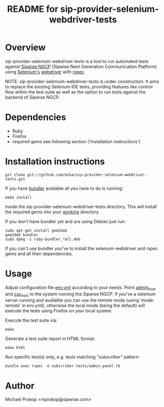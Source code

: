 #+TITLE: README for sip-provider-selenium-webdriver-tests

* Overview

sip-provider-selenium-webdriver-tests is a tool to run automated tests
against [[http://www.sipwise.com/][Sipwise NGCP]] (Sipwise Next Generation Communication Platform)
using [[http://seleniumhq.org/][Selenium's]] [[http://selenium.googlecode.com/svn/trunk/docs/api/rb/Selenium/WebDriver.html][webdriver]] with [[http://rspec.info/][rspec]].

NOTE: sip-provider-selenium-webdriver-tests is under construction.
It aims to replace the existing Selenium IDE tests, providing features
like control flow within the test suite as well as the option to run
tests against the backend of Sipwise NGCP.

* Dependencies

- Ruby
- Firefox
- required gems see following section ('Installation instructions')

* Installation instructions

  : git clone git://github.com/mika/sip-provider-selenium-webdriver-tests.git

If you have [[http://gembundler.com/][bundler]] available all you have to do is running:

  : make install

inside the sip-provider-selenium-webdriver-tests directory.  This will
install the required gems into your _working_ directory.

If you don't have bundler yet and are using Debian just run:

  : sudo apt-get install gem2deb
  : gem2deb bundler
  : sudo dpkg -i ruby-bundler_*all.deb

If you can't use bundler you've to install the selenium-webdriver and
rspec gems and all their dependencies.

* Usage

Adjust configuration file _env.yml_ according to your needs. Point
_admin_host_ and _csc_host_ to the system running the Sipwise NGCP.
If you've a selenium server running and available you can use the
remote mode (using 'mode: remote' in env.yml), otherwise the local
mode (being the default) will execute the tests using Firefox on your
local system.

Execute the test suite via:

  : make

Generate a test suite report in HTML format:

  : make html

Run specific test(s) only, e.g. tests matching "subscriber" pattern:

  : bundle exec rspec -e subscriber tests/admin_panel.rb

* Author

Michael Prokop <mprokop@sipwise.com>
